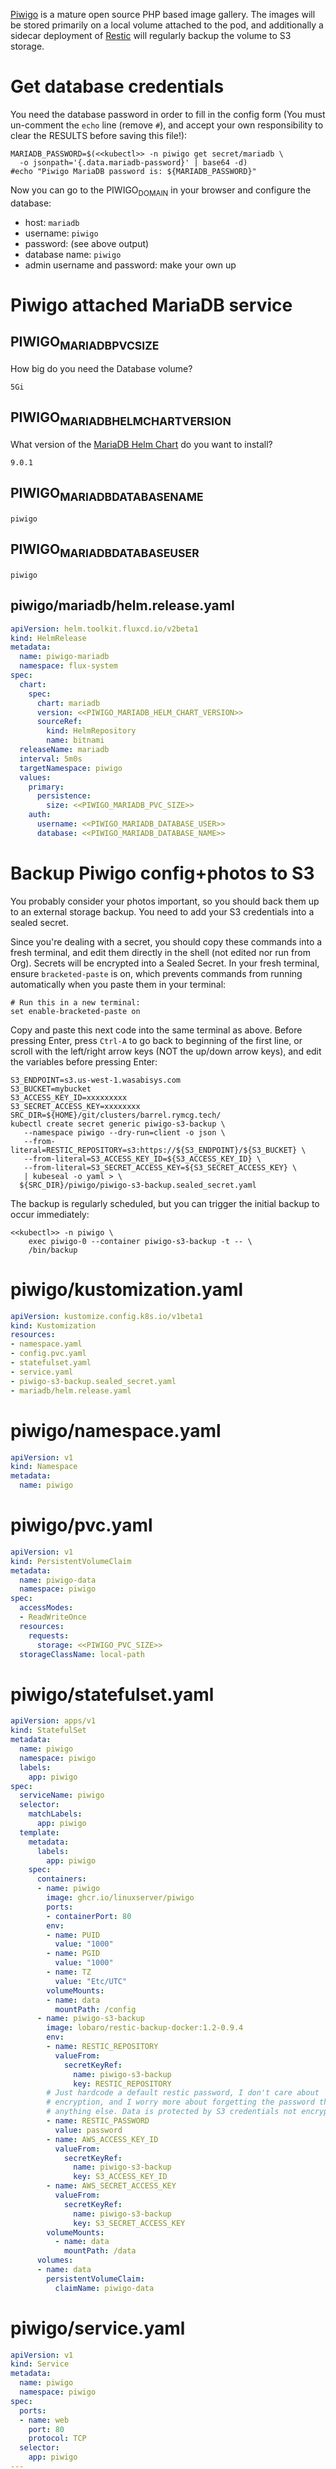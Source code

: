 [[https://piwigo.org/][Piwigo]] is a mature open source PHP based image gallery. The images will be
stored primarily on a local volume attached to the pod, and additionally a
sidecar deployment of [[https://restic.net/][Restic]] will regularly backup the volume to S3 storage.

* Get database credentials
  You need the database password in order to fill in the config form (You must
  un-comment the =echo= line (remove =#=), and accept your own responsibility to
  clear the RESULTS before saving this file!):

  #+begin_src shell :noweb yes :eval never-export :exports code
  MARIADB_PASSWORD=$(<<kubectl>> -n piwigo get secret/mariadb \
    -o jsonpath='{.data.mariadb-password}' | base64 -d)
  #echo "Piwigo MariaDB password is: ${MARIADB_PASSWORD}"
  #+end_src

  Now you can go to the PIWIGO_DOMAIN in your browser and configure the database:
  
  * host: =mariadb=
  * username: =piwigo=
  * password: (see above output)
  * database name: =piwigo=
  * admin username and password: make your own up  

* Piwigo attached MariaDB service
#+BEGIN_COMMENT
I /would like/ to just be able to INCLUDE a MariaDB template for Piwigo. But I
haven't figured out a way to "instance" an Org-mode INCLUDE statement to use it
more than once, like a true template. So for now you can just copy this section
into your new projects that depend on MariaDB, and be careful to change all of
the PIWIGO specific variables and paths to your own name-spaced application.
#+END_COMMENT
** PIWIGO_MARIADB_PVC_SIZE
   How big do you need the Database volume?
   #+name: PIWIGO_MARIADB_PVC_SIZE
   #+begin_src config :noweb yes :eval no
   5Gi
   #+end_src
** PIWIGO_MARIADB_HELM_CHART_VERSION
   What version of the [[https://github.com/bitnami/charts/tree/master/bitnami/mariadb][MariaDB Helm Chart]] do you want to install?
   #+name: PIWIGO_MARIADB_HELM_CHART_VERSION
   #+begin_src config :noweb yes :eval no
   9.0.1
   #+end_src
** PIWIGO_MARIADB_DATABASE_NAME
   #+name: PIWIGO_MARIADB_DATABASE_NAME
   #+begin_src config :noweb yes :eval no
   piwigo
   #+end_src
** PIWIGO_MARIADB_DATABASE_USER
   #+name: PIWIGO_MARIADB_DATABASE_USER
   #+begin_src config :noweb yes :eval no
   piwigo
   #+end_src
** piwigo/mariadb/helm.release.yaml
 #+begin_src yaml :noweb yes :eval no :tangle piwigo/mariadb/helm.release.yaml
 apiVersion: helm.toolkit.fluxcd.io/v2beta1
 kind: HelmRelease
 metadata:
   name: piwigo-mariadb
   namespace: flux-system
 spec:
   chart:
     spec:
       chart: mariadb
       version: <<PIWIGO_MARIADB_HELM_CHART_VERSION>>
       sourceRef:
         kind: HelmRepository
         name: bitnami
   releaseName: mariadb
   interval: 5m0s
   targetNamespace: piwigo
   values:
     primary:
       persistence:
         size: <<PIWIGO_MARIADB_PVC_SIZE>>
     auth:
       username: <<PIWIGO_MARIADB_DATABASE_USER>>
       database: <<PIWIGO_MARIADB_DATABASE_NAME>>
 #+end_src

* Backup Piwigo config+photos to S3
You probably consider your photos important, so you should back them up to an
external storage backup. You need to add your S3 credentials into a sealed
secret.

Since you're dealing with a secret, you should copy these commands into a fresh
terminal, and edit them directly in the shell (not edited nor run from Org).
Secrets will be encrypted into a Sealed Secret. In your fresh terminal, ensure
=bracketed-paste= is on, which prevents commands from running automatically when
you paste them in your terminal:

#+begin_src shell :noweb yes :eval never :exports code
# Run this in a new terminal:
set enable-bracketed-paste on
#+end_src

Copy and paste this next code into the same terminal as above. Before pressing
Enter, press =Ctrl-A= to go back to beginning of the first line, or scroll with
the left/right arrow keys (NOT the up/down arrow keys), and edit the variables
before pressing Enter:

#+begin_src shell :noweb yes :eval never :exports code
S3_ENDPOINT=s3.us-west-1.wasabisys.com
S3_BUCKET=mybucket
S3_ACCESS_KEY_ID=xxxxxxxxx
S3_SECRET_ACCESS_KEY=xxxxxxxx
SRC_DIR=${HOME}/git/clusters/barrel.rymcg.tech/
kubectl create secret generic piwigo-s3-backup \
   --namespace piwigo --dry-run=client -o json \
   --from-literal=RESTIC_REPOSITORY=s3:https://${S3_ENDPOINT}/${S3_BUCKET} \
   --from-literal=S3_ACCESS_KEY_ID=${S3_ACCESS_KEY_ID} \
   --from-literal=S3_SECRET_ACCESS_KEY=${S3_SECRET_ACCESS_KEY} \
   | kubeseal -o yaml > \
  ${SRC_DIR}/piwigo/piwigo-s3-backup.sealed_secret.yaml
#+end_src

The backup is regularly scheduled, but you can trigger the initial backup to
occur immediately:

#+begin_src shell :noweb yes :eval never-export :exports code
<<kubectl>> -n piwigo \
    exec piwigo-0 --container piwigo-s3-backup -t -- \
    /bin/backup
#+end_src

* piwigo/kustomization.yaml
#+begin_src yaml :noweb yes :eval no :tangle piwigo/kustomization.yaml
apiVersion: kustomize.config.k8s.io/v1beta1
kind: Kustomization
resources:
- namespace.yaml
- config.pvc.yaml
- statefulset.yaml
- service.yaml
- piwigo-s3-backup.sealed_secret.yaml
- mariadb/helm.release.yaml
#+end_src
* piwigo/namespace.yaml
#+begin_src yaml :noweb yes :eval no :tangle piwigo/namespace.yaml
apiVersion: v1
kind: Namespace
metadata:
  name: piwigo
#+end_src
* piwigo/pvc.yaml
#+begin_src yaml :noweb yes :eval no :tangle piwigo/config.pvc.yaml
apiVersion: v1
kind: PersistentVolumeClaim
metadata:
  name: piwigo-data
  namespace: piwigo
spec:
  accessModes:
  - ReadWriteOnce
  resources:
    requests:
      storage: <<PIWIGO_PVC_SIZE>>
  storageClassName: local-path
#+end_src
* piwigo/statefulset.yaml
#+begin_src yaml :noweb yes :eval no :tangle piwigo/statefulset.yaml
  apiVersion: apps/v1
  kind: StatefulSet
  metadata:
    name: piwigo
    namespace: piwigo
    labels:
      app: piwigo
  spec:
    serviceName: piwigo
    selector:
      matchLabels:
        app: piwigo
    template:
      metadata:
        labels:
          app: piwigo
      spec:
        containers:
        - name: piwigo
          image: ghcr.io/linuxserver/piwigo
          ports:
          - containerPort: 80
          env:
          - name: PUID
            value: "1000"
          - name: PGID
            value: "1000"
          - name: TZ
            value: "Etc/UTC"
          volumeMounts:
          - name: data
            mountPath: /config
        - name: piwigo-s3-backup
          image: lobaro/restic-backup-docker:1.2-0.9.4
          env:
          - name: RESTIC_REPOSITORY
            valueFrom:
              secretKeyRef:
                name: piwigo-s3-backup
                key: RESTIC_REPOSITORY
          # Just hardcode a default restic password, I don't care about
          # encryption, and I worry more about forgetting the password than
          # anything else. Data is protected by S3 credentials not encryption.
          - name: RESTIC_PASSWORD
            value: password
          - name: AWS_ACCESS_KEY_ID
            valueFrom:
              secretKeyRef:
                name: piwigo-s3-backup
                key: S3_ACCESS_KEY_ID
          - name: AWS_SECRET_ACCESS_KEY
            valueFrom:
              secretKeyRef:
                name: piwigo-s3-backup
                key: S3_SECRET_ACCESS_KEY
          volumeMounts:
            - name: data
              mountPath: /data
        volumes:
        - name: data
          persistentVolumeClaim:
            claimName: piwigo-data
#+end_src

* piwigo/service.yaml
#+begin_src yaml :noweb yes :eval no :tangle piwigo/service.yaml
apiVersion: v1
kind: Service
metadata:
  name: piwigo
  namespace: piwigo
spec:
  ports:
  - name: web
    port: 80
    protocol: TCP
  selector:
    app: piwigo
---
apiVersion: traefik.containo.us/v1alpha1
kind: TraefikService
metadata:
  name: piwigo
  namespace: piwigo
spec:
  weighted:
    services:
      - name: piwigo
        weight: 1
        port: 80
---
apiVersion: traefik.containo.us/v1alpha1
kind: IngressRoute
metadata:
  name: piwigo
  namespace: piwigo
  annotations:
    traefik.ingress.kubernetes.io/router.entrypoints: websecure
    traefik.ingress.kubernetes.io/router.tls: "true"
spec:
  entryPoints:
  - websecure
  routes:
  - kind: Rule
    match: Host(`<<PIWIGO_DOMAIN>>`)
    services:
    - name: piwigo
      port: 80
  tls:
    certResolver: default
#+end_src
